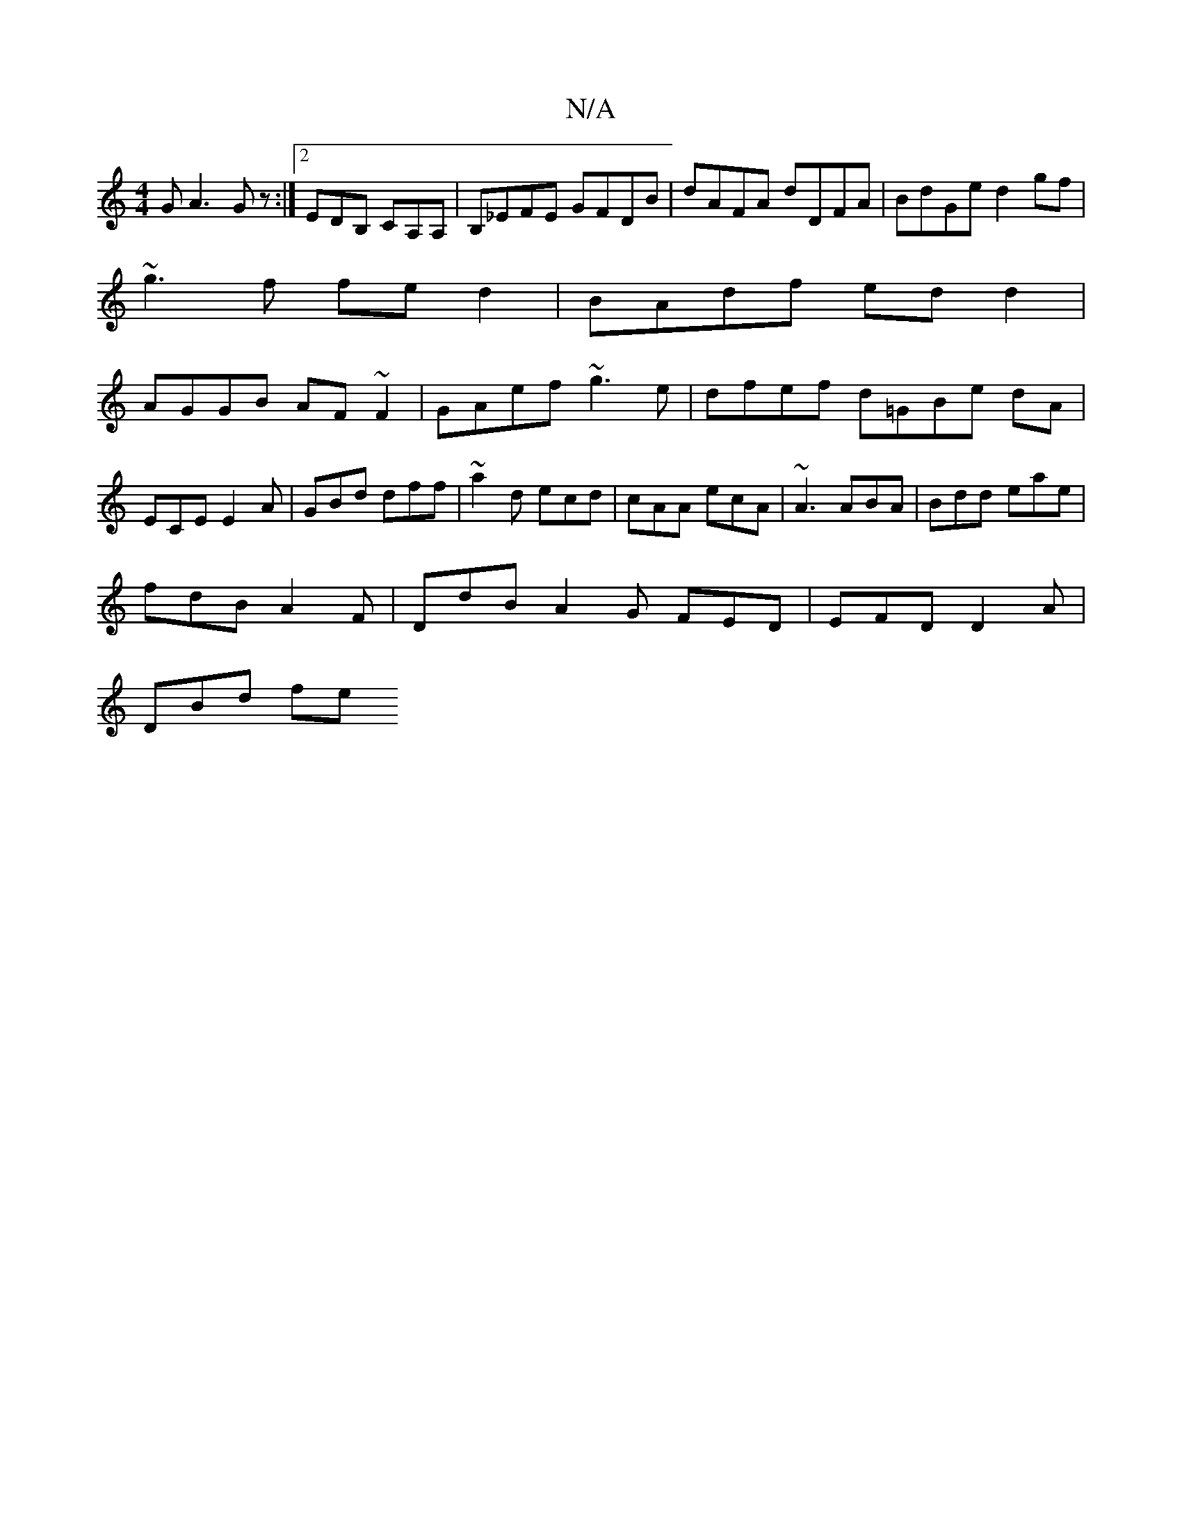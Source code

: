 X:1
T:N/A
M:4/4
R:N/A
K:Cmajor
GA3 Gz :|[2 EDB, CA,A,|B,_EFE GFDB|dAFA dDFA|BdGe d2gf|
~g3f fed2|BAdf edd2|
AGGB AF~F2|GAef ~g3 e|dfef d=GBe dAm|ECE E2A|GBd dff|~a2 d ecd|cAA ecA|~A3 ABA|Bdd eae|
fdB A2F|DdB A2G FED|EFD D2A|
DBd fe